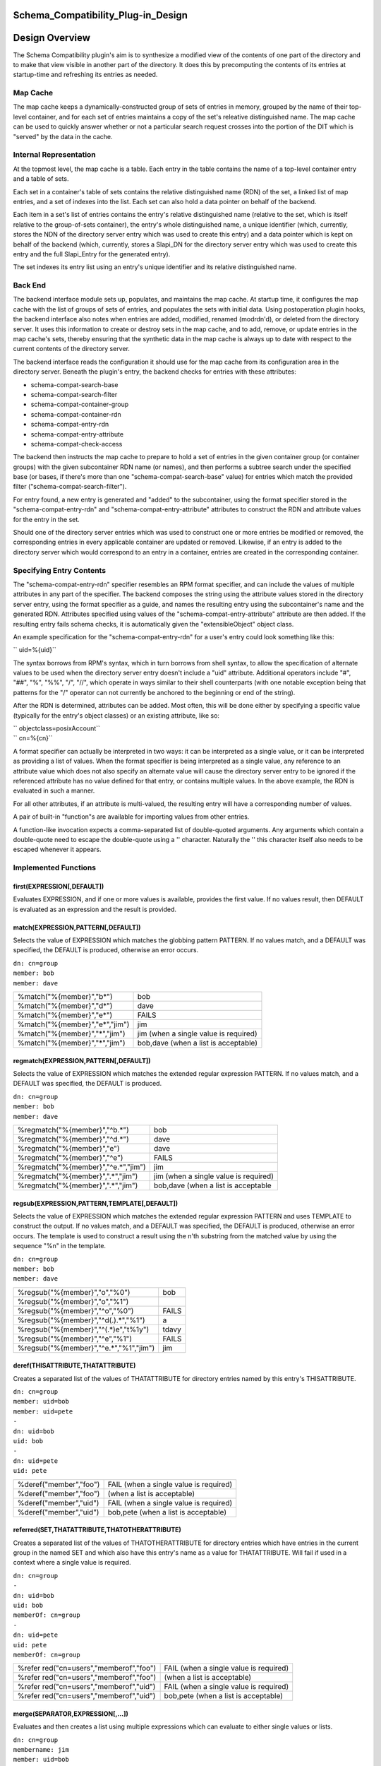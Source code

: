 Schema_Compatibility_Plug-in_Design
===================================



Design Overview
===============

The Schema Compatibility plugin's aim is to synthesize a modified view
of the contents of one part of the directory and to make that view
visible in another part of the directory. It does this by precomputing
the contents of its entries at startup-time and refreshing its entries
as needed.



Map Cache
---------

The map cache keeps a dynamically-constructed group of sets of entries
in memory, grouped by the name of their top-level container, and for
each set of entries maintains a copy of the set's releative
distinguished name. The map cache can be used to quickly answer whether
or not a particular search request crosses into the portion of the DIT
which is "served" by the data in the cache.



Internal Representation
----------------------------------------------------------------------------------------------

At the topmost level, the map cache is a table. Each entry in the table
contains the name of a top-level container entry and a table of sets.

Each set in a container's table of sets contains the relative
distinguished name (RDN) of the set, a linked list of map entries, and a
set of indexes into the list. Each set can also hold a data pointer on
behalf of the backend.

Each item in a set's list of entries contains the entry's relative
distinguished name (relative to the set, which is itself relative to the
group-of-sets container), the entry's whole distinguished name, a unique
identifier (which, currently, stores the NDN of the directory server
entry which was used to create this entry) and a data pointer which is
kept on behalf of the backend (which, currently, stores a Slapi_DN for
the directory server entry which was used to create this entry and the
full Slapi_Entry for the generated entry).

The set indexes its entry list using an entry's unique identifier and
its relative distinguished name.



Back End
--------

The backend interface module sets up, populates, and maintains the map
cache. At startup time, it configures the map cache with the list of
groups of sets of entries, and populates the sets with initial data.
Using postoperation plugin hooks, the backend interface also notes when
entries are added, modified, renamed (modrdn'd), or deleted from the
directory server. It uses this information to create or destroy sets in
the map cache, and to add, remove, or update entries in the map cache's
sets, thereby ensuring that the synthetic data in the map cache is
always up to date with respect to the current contents of the directory
server.

The backend interface reads the configuration it should use for the map
cache from its configuration area in the directory server. Beneath the
plugin's entry, the backend checks for entries with these attributes:

-  schema-compat-search-base
-  schema-compat-search-filter
-  schema-compat-container-group
-  schema-compat-container-rdn
-  schema-compat-entry-rdn
-  schema-compat-entry-attribute
-  schema-compat-check-access

The backend then instructs the map cache to prepare to hold a set of
entries in the given container group (or container groups) with the
given subcontainer RDN name (or names), and then performs a subtree
search under the specified base (or bases, if there's more than one
"schema-compat-search-base" value) for entries which match the provided
filter ("schema-compat-search-filter").

For entry found, a new entry is generated and "added" to the
subcontainer, using the format specifier stored in the
"schema-compat-entry-rdn" and "schema-compat-entry-attribute" attributes
to construct the RDN and attribute values for the entry in the set.

Should one of the directory server entries which was used to construct
one or more entries be modified or removed, the corresponding entries in
every applicable container are updated or removed. Likewise, if an entry
is added to the directory server which would correspond to an entry in a
container, entries are created in the corresponding container.



Specifying Entry Contents
-------------------------

The "schema-compat-entry-rdn" specifier resembles an RPM format
specifier, and can include the values of multiple attributes in any part
of the specifier. The backend composes the string using the attribute
values stored in the directory server entry, using the format specifier
as a guide, and names the resulting entry using the subcontainer's name
and the generated RDN. Attributes specified using values of the
"schema-compat-entry-attribute" attribute are then added. If the
resulting entry fails schema checks, it is automatically given the
"extensibleObject" object class.

An example specification for the "schema-compat-entry-rdn" for a user's
entry could look something like this:

`` uid=%{uid}``

The syntax borrows from RPM's syntax, which in turn borrows from shell
syntax, to allow the specification of alternate values to be used when
the directory server entry doesn't include a "uid" attribute. Additional
operators include "#", "##", "%", "%%", "/", "//", which operate in ways
similar to their shell counterparts (with one notable exception being
that patterns for the "/" operator can not currently be anchored to the
beginning or end of the string).

After the RDN is determined, attributes can be added. Most often, this
will be done either by specifying a specific value (typically for the
entry's object classes) or an existing attribute, like so:

| `` objectclass=posixAccount``
| `` cn=%{cn}``

A format specifier can actually be interpreted in two ways: it can be
interpreted as a single value, or it can be interpreted as providing a
list of values. When the format specifier is being interpreted as a
single value, any reference to an attribute value which does not also
specify an alternate value will cause the directory server entry to be
ignored if the referenced attribute has no value defined for that entry,
or contains multiple values. In the above example, the RDN is evaluated
in such a manner.

For all other attributes, if an attribute is multi-valued, the resulting
entry will have a corresponding number of values.

A pair of built-in "function"s are available for importing values from
other entries.

A function-like invocation expects a comma-separated list of
double-quoted arguments. Any arguments which contain a double-quote need
to escape the double-quote using a '\' character. Naturally the '\' this
character itself also needs to be escaped whenever it appears.



Implemented Functions
----------------------------------------------------------------------------------------------

first(EXPRESSION[,DEFAULT])
^^^^^^^^^^^^^^^^^^^^^^^^^^^

Evaluates EXPRESSION, and if one or more values is available, provides
the first value. If no values result, then DEFAULT is evaluated as an
expression and the result is provided.

match(EXPRESSION,PATTERN[,DEFAULT])
^^^^^^^^^^^^^^^^^^^^^^^^^^^^^^^^^^^

Selects the value of EXPRESSION which matches the globbing pattern
PATTERN. If no values match, and a DEFAULT was specified, the DEFAULT is
produced, otherwise an error occurs.

| ``dn: cn=group``
| ``member: bob``
| ``member: dave``

============================== =====================================
%match("%{member}","b*")       bob
%match("%{member}","d*")       dave
%match("%{member}","e*")       FAILS
%match("%{member}","e*","jim") jim
%match("%{member}","*","jim")  jim (when a single value is required)
%match("%{member}","*","jim")  bob,dave (when a list is acceptable)
============================== =====================================

regmatch(EXPRESSION,PATTERN[,DEFAULT])
^^^^^^^^^^^^^^^^^^^^^^^^^^^^^^^^^^^^^^

Selects the value of EXPRESSION which matches the extended regular
expression PATTERN. If no values match, and a DEFAULT was specified, the
DEFAULT is produced.

| ``dn: cn=group``
| ``member: bob``
| ``member: dave``

+-------------------------------------+---------------------------------------+
| %regmatch("%{member}","^b.*")       | bob                                   |
+-------------------------------------+---------------------------------------+
| %regmatch("%{member}","^d.*")       | dave                                  |
+-------------------------------------+---------------------------------------+
| %regmatch("%{member}","e")          | dave                                  |
+-------------------------------------+---------------------------------------+
| %regmatch("%{member}","^e")         | FAILS                                 |
+-------------------------------------+---------------------------------------+
| %regmatch("%{member}","^e.*","jim") | jim                                   |
+-------------------------------------+---------------------------------------+
| %regmatch("%{member}",".*","jim")   | jim (when a single value is required) |
+-------------------------------------+---------------------------------------+
| %regmatch("%{member}",".*","jim")   | bob,dave (when a list is acceptable   |
+-------------------------------------+---------------------------------------+

regsub(EXPRESSION,PATTERN,TEMPLATE[,DEFAULT])
^^^^^^^^^^^^^^^^^^^^^^^^^^^^^^^^^^^^^^^^^^^^^

Selects the value of EXPRESSION which matches the extended regular
expression PATTERN and uses TEMPLATE to construct the output. If no
values match, and a DEFAULT was specified, the DEFAULT is produced,
otherwise an error occurs. The template is used to construct a result
using the n'th substring from the matched value by using the sequence
"%n" in the template.

| ``dn: cn=group``
| ``member: bob``
| ``member: dave``

====================================== =====
%regsub("%{member}","o","%0")          bob
%regsub("%{member}","o","%1")          
%regsub("%{member}","^o","%0")         FAILS
%regsub("%{member}","^d(.).*","%1")    a
%regsub("%{member}","^(.*)e","t%1y")   tdavy
%regsub("%{member}","^e","%1")         FAILS
%regsub("%{member}","^e.*","%1","jim") jim
====================================== =====

deref(THISATTRIBUTE,THATATTRIBUTE)
^^^^^^^^^^^^^^^^^^^^^^^^^^^^^^^^^^

Creates a separated list of the values of THATATTRIBUTE for directory
entries named by this entry's THISATTRIBUTE.

| ``dn: cn=group``
| ``member: uid=bob``
| ``member: uid=pete``
| ``-``
| ``dn: uid=bob``
| ``uid: bob``
| ``-``
| ``dn: uid=pete``
| ``uid: pete``

====================== ======================================
%deref("member","foo") FAIL (when a single value is required)
%deref("member","foo") (when a list is acceptable)
%deref("member","uid") FAIL (when a single value is required)
%deref("member","uid") bob,pete (when a list is acceptable)
====================== ======================================

referred(SET,THATATTRIBUTE,THATOTHERATTRIBUTE)
^^^^^^^^^^^^^^^^^^^^^^^^^^^^^^^^^^^^^^^^^^^^^^

Creates a separated list of the values of THATOTHERATTRIBUTE for
directory entries which have entries in the current group in the named
SET and which also have this entry's name as a value for THATATTRIBUTE.
Will fail if used in a context where a single value is required.

| ``dn: cn=group``
| ``-``
| ``dn: uid=bob``
| ``uid: bob``
| ``memberOf: cn=group``
| ``-``
| ``dn: uid=pete``
| ``uid: pete``
| ``memberOf: cn=group``

+----------------------------------+----------------------------------+
| %refer                           | FAIL (when a single value is     |
| red("cn=users","memberof","foo") | required)                        |
+----------------------------------+----------------------------------+
| %refer                           | (when a list is acceptable)      |
| red("cn=users","memberof","foo") |                                  |
+----------------------------------+----------------------------------+
| %refer                           | FAIL (when a single value is     |
| red("cn=users","memberof","uid") | required)                        |
+----------------------------------+----------------------------------+
| %refer                           | bob,pete (when a list is         |
| red("cn=users","memberof","uid") | acceptable)                      |
+----------------------------------+----------------------------------+

merge(SEPARATOR,EXPRESSION[,...])
^^^^^^^^^^^^^^^^^^^^^^^^^^^^^^^^^

Evaluates and then creates a list using multiple expressions which can
evaluate to either single values or lists.

| ``dn: cn=group``
| ``membername: jim``
| ``member: uid=bob``
| ``member: uid=pete``
| ``-``
| ``dn: uid=bob``
| ``uid: bob``
| ``-``
| ``dn: uid=pete``
| ``uid: pete``

======================================================== ============
%merge(",","%{membername}","%deref(\"member\",\"uid\")") jim,bob,pete
======================================================== ============

| 